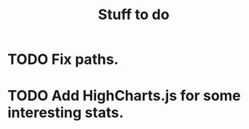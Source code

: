 #+title: Stuff to do
#+startup: hidestars


* TODO Fix paths.

* TODO Add HighCharts.js for some interesting stats.

